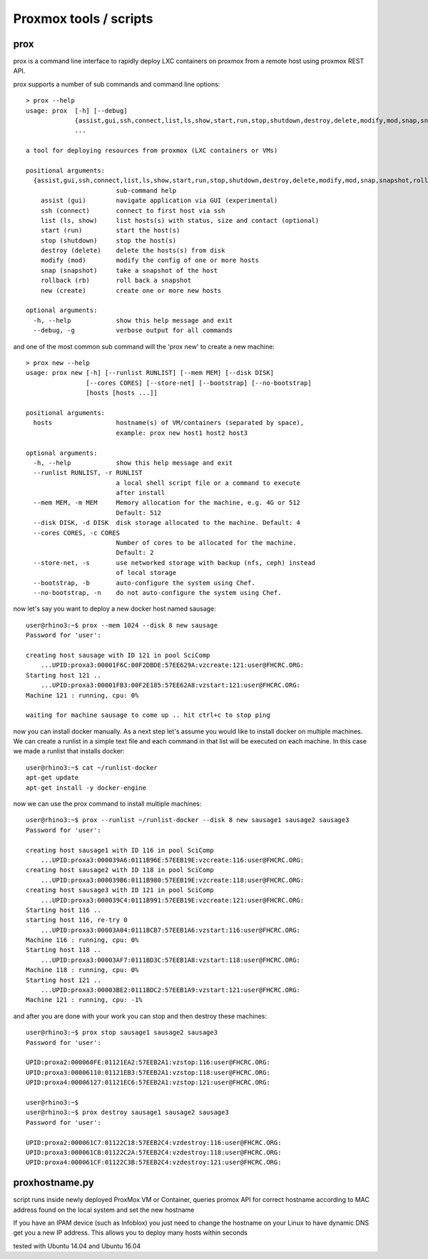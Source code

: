 Proxmox tools / scripts
=======================

prox
----

prox is a command line interface to rapidly deploy LXC containers on proxmox from a remote host
using proxmox REST API.

prox supports a number of sub commands and command line options:

::

    > prox --help
    usage: prox  [-h] [--debug]
                 {assist,gui,ssh,connect,list,ls,show,start,run,stop,shutdown,destroy,delete,modify,mod,snap,snapshot,rollback,rb,new,create}
                 ...

    a tool for deploying resources from proxmox (LXC containers or VMs)

    positional arguments:
      {assist,gui,ssh,connect,list,ls,show,start,run,stop,shutdown,destroy,delete,modify,mod,snap,snapshot,rollback,rb,new,create}
                            sub-command help
        assist (gui)        navigate application via GUI (experimental)
        ssh (connect)       connect to first host via ssh
        list (ls, show)     list hosts(s) with status, size and contact (optional)
        start (run)         start the host(s)
        stop (shutdown)     stop the host(s)
        destroy (delete)    delete the hosts(s) from disk
        modify (mod)        modify the config of one or more hosts
        snap (snapshot)     take a snapshot of the host
        rollback (rb)       roll back a snapshot
        new (create)        create one or more new hosts

    optional arguments:
      -h, --help            show this help message and exit
      --debug, -g           verbose output for all commands

and one of the most common sub command will the 'prox new' to create a new machine:

::

    > prox new --help
    usage: prox new [-h] [--runlist RUNLIST] [--mem MEM] [--disk DISK]
                    [--cores CORES] [--store-net] [--bootstrap] [--no-bootstrap]
                    [hosts [hosts ...]]

    positional arguments:
      hosts                 hostname(s) of VM/containers (separated by space),
                            example: prox new host1 host2 host3

    optional arguments:
      -h, --help            show this help message and exit
      --runlist RUNLIST, -r RUNLIST
                            a local shell script file or a command to execute
                            after install
      --mem MEM, -m MEM     Memory allocation for the machine, e.g. 4G or 512
                            Default: 512
      --disk DISK, -d DISK  disk storage allocated to the machine. Default: 4
      --cores CORES, -c CORES
                            Number of cores to be allocated for the machine.
                            Default: 2
      --store-net, -s       use networked storage with backup (nfs, ceph) instead
                            of local storage
      --bootstrap, -b       auto-configure the system using Chef.
      --no-bootstrap, -n    do not auto-configure the system using Chef.

now let's say you want to deploy a new docker host named sausage:

::

    user@rhino3:~$ prox --mem 1024 --disk 8 new sausage
    Password for 'user':

    creating host sausage with ID 121 in pool SciComp
        ...UPID:proxa3:00001F6C:00F2DBDE:57EE629A:vzcreate:121:user@FHCRC.ORG:
    Starting host 121 ..
        ...UPID:proxa3:00001FB3:00F2E185:57EE62A8:vzstart:121:user@FHCRC.ORG:
    Machine 121 : running, cpu: 0% 

    waiting for machine sausage to come up .. hit ctrl+c to stop ping

now you can install docker manually. As a next step let's assume you would like to install docker on
multiple machines. We can create a runlist in a simple text file and each command in that list will
be executed on each machine. In this case we made a runlist that installs docker:

::

    user@rhino3:~$ cat ~/runlist-docker 
    apt-get update
    apt-get install -y docker-engine

now we can use the prox command to install multiple machines:

::

    user@rhino3:~$ prox --runlist ~/runlist-docker --disk 8 new sausage1 sausage2 sausage3
    Password for 'user':

    creating host sausage1 with ID 116 in pool SciComp
        ...UPID:proxa3:000039A6:0111B96E:57EEB19E:vzcreate:116:user@FHCRC.ORG:
    creating host sausage2 with ID 118 in pool SciComp
        ...UPID:proxa3:000039B6:0111B980:57EEB19E:vzcreate:118:user@FHCRC.ORG:
    creating host sausage3 with ID 121 in pool SciComp
        ...UPID:proxa3:000039C4:0111B991:57EEB19E:vzcreate:121:user@FHCRC.ORG:
    Starting host 116 ..
    starting host 116, re-try 0
        ...UPID:proxa3:00003A04:0111BCB7:57EEB1A6:vzstart:116:user@FHCRC.ORG:
    Machine 116 : running, cpu: 0% 
    Starting host 118 ..
        ...UPID:proxa3:00003AF7:0111BD3C:57EEB1A8:vzstart:118:user@FHCRC.ORG:
    Machine 118 : running, cpu: 0% 
    Starting host 121 ..
        ...UPID:proxa3:00003BE2:0111BDC2:57EEB1A9:vzstart:121:user@FHCRC.ORG:
    Machine 121 : running, cpu: -1% 

and after you are done with your work you can stop and then destroy these machines:

::

    user@rhino3:~$ prox stop sausage1 sausage2 sausage3
    Password for 'user':

    UPID:proxa2:000060FE:01121EA2:57EEB2A1:vzstop:116:user@FHCRC.ORG:
    UPID:proxa3:00006110:01121EB3:57EEB2A1:vzstop:118:user@FHCRC.ORG:
    UPID:proxa4:00006127:01121EC6:57EEB2A1:vzstop:121:user@FHCRC.ORG:

    user@rhino3:~$ 
    user@rhino3:~$ prox destroy sausage1 sausage2 sausage3
    Password for 'user':

    UPID:proxa2:000061C7:01122C18:57EEB2C4:vzdestroy:116:user@FHCRC.ORG:
    UPID:proxa3:000061CB:01122C2A:57EEB2C4:vzdestroy:118:user@FHCRC.ORG:
    UPID:proxa4:000061CF:01122C3B:57EEB2C4:vzdestroy:121:user@FHCRC.ORG:

proxhostname.py
---------------

script runs inside newly deployed ProxMox VM or Container, queries promox API for correct hostname
according to MAC address found on the local system and set the new hostname

If you have an IPAM device (such as Infoblox) you just need to change the hostname on your Linux to
have dynamic DNS get you a new IP address. This allows you to deploy many hosts within seconds

tested with Ubuntu 14.04 and Ubuntu 16.04
